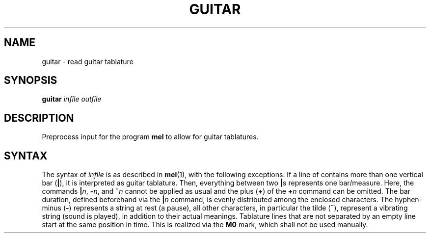 .\" Man page for the command guitar of the Tonbandfetzen tool box
.TH GUITAR 1 2020 "Jan Berges" "Tonbandfetzen Manual"
.SH NAME
guitar \- read guitar tablature
.SH SYNOPSIS
.BI guitar
.IR infile
.IR outfile
.SH DESCRIPTION
.PP
Preprocess input for the program
.BR mel
to allow for guitar tablatures.
.SH SYNTAX
The syntax of
.IR infile
is as described in
.BR mel (1),
with the following exceptions:
If a line of contains more than one vertical bar
.RB ( | ),
it is interpreted as guitar tablature.
Then, everything between two
.BR | s
represents one bar/measure.
Here, the commands
.BR | \fIn\fR,
.BR - \fIn\fR,
and
.BI ~ n
cannot be applied as usual and the plus
.RB ( + )
of the
.BI + n
command can be omitted.
The bar duration, defined beforehand via the
.BI | n
command, is evenly distributed among the enclosed characters.
The hyphen-minus
.RB ( - )
represents a string at rest (a pause), all other characters, in particular the tilde
.RB ( ~ ),
represent a vibrating string (sound is played), in addition to their actual meanings.
Tablature lines that are not separated by an empty line start at the same position in time.
This is realized via the
.BR M0
mark, which shall not be used manually.
